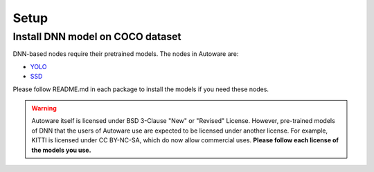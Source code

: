 Setup
=====

Install DNN model on COCO dataset
---------------------------------

DNN-based nodes require their pretrained models.
The nodes in Autoware are:

* `YOLO <https://github.com/CPFL/Autoware/blob/master/ros/src/computing/perception/detection/vision_detector/packages/vision_darknet_detect/README.md>`_ 
* `SSD <https://github.com/CPFL/Autoware/blob/master/ros/src/computing/perception/detection/vision_detector/packages/vision_ssd_detect/README.md>`_ 

Please follow README.md in each package to install the models if you need these nodes.

.. warning::

    Autoware itself is licensed under BSD 3-Clause "New" or "Revised" License.
    However, pre-trained models of DNN that the users of Autoware use are expected to
    be licensed under another license. For example, KITTI is licensed under CC BY-NC-SA,
    which do now allow commercial uses. **Please follow each license of the models you use.**
